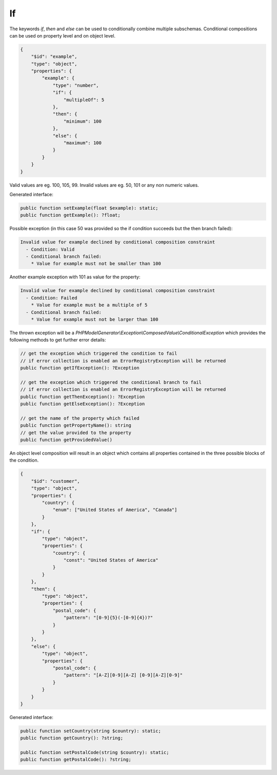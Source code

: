 If
==

The keywords `if`, `then` and `else` can be used to conditionally combine multiple subschemas. Conditional compositions can be used on property level and on object level.

.. code-block:: json

    {
        "$id": "example",
        "type": "object",
        "properties": {
            "example": {
                "type": "number",
                "if": {
                    "multipleOf": 5
                },
                "then": {
                    "minimum": 100
                },
                "else": {
                    "maximum": 100
                }
            }
        }
    }

Valid values are eg. 100, 105, 99. Invalid values are eg. 50, 101 or any non numeric values.

Generated interface:

.. code-block:: php

    public function setExample(float $example): static;
    public function getExample(): ?float;

Possible exception (in this case 50 was provided so the if condition succeeds but the then branch failed):

.. code-block:: none

    Invalid value for example declined by conditional composition constraint
      - Condition: Valid
      - Conditional branch failed:
        * Value for example must not be smaller than 100

Another example exception with 101 as value for the property:

.. code-block:: none

    Invalid value for example declined by conditional composition constraint
      - Condition: Failed
        * Value for example must be a multiple of 5
      - Conditional branch failed:
        * Value for example must not be larger than 100

The thrown exception will be a *PHPModelGenerator\\Exception\\ComposedValue\\ConditionalException* which provides the following methods to get further error details:

.. code-block:: php

    // get the exception which triggered the condition to fail
    // if error collection is enabled an ErrorRegistryException will be returned
    public function getIfException(): ?Exception

    // get the exception which triggered the conditional branch to fail
    // if error collection is enabled an ErrorRegistryException will be returned
    public function getThenException(): ?Exception
    public function getElseException(): ?Exception

    // get the name of the property which failed
    public function getPropertyName(): string
    // get the value provided to the property
    public function getProvidedValue()

An object level composition will result in an object which contains all properties contained in the three possible blocks of the condition.

.. code-block:: json

    {
        "$id": "customer",
        "type": "object",
        "properties": {
            "country": {
                "enum": ["United States of America", "Canada"]
            }
        },
        "if": {
            "type": "object",
            "properties": {
                "country": {
                    "const": "United States of America"
                }
            }
        },
        "then": {
            "type": "object",
            "properties": {
                "postal_code": {
                    "pattern": "[0-9]{5}(-[0-9]{4})?"
                }
            }
        },
        "else": {
            "type": "object",
            "properties": {
                "postal_code": {
                    "pattern": "[A-Z][0-9][A-Z] [0-9][A-Z][0-9]"
                }
            }
        }
    }

Generated interface:

.. code-block:: php

    public function setCountry(string $country): static;
    public function getCountry(): ?string;

    public function setPostalCode(string $country): static;
    public function getPostalCode(): ?string;
